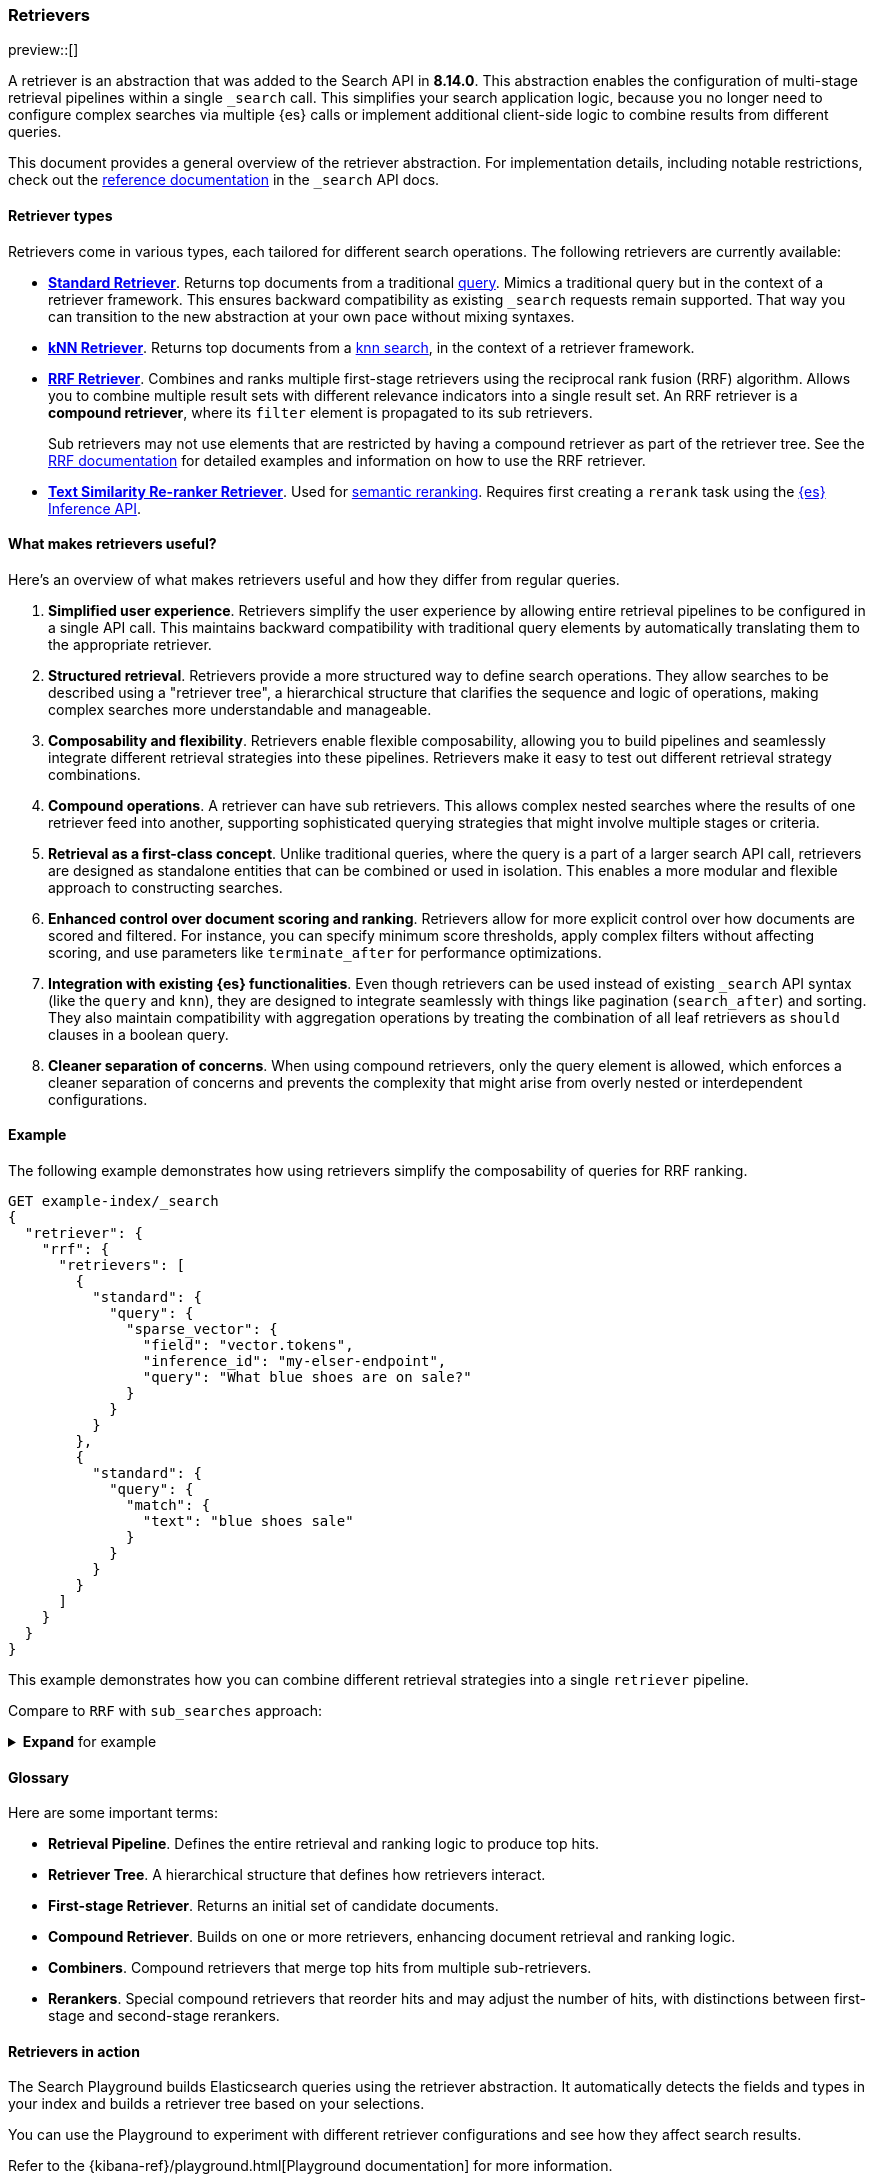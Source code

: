 [[retrievers-overview]]
=== Retrievers

preview::[]

A retriever is an abstraction that was added to the Search API in *8.14.0*.
This abstraction enables the configuration of multi-stage retrieval pipelines within a single `_search` call.
This simplifies your search application logic, because you no longer need to configure complex searches via multiple {es} calls or implement additional client-side logic to combine results from different queries.

This document provides a general overview of the retriever abstraction.
For implementation details, including notable restrictions, check out the
<<retriever,reference documentation>> in the `_search` API docs.

[discrete]
[[retrievers-overview-types]]
==== Retriever types

Retrievers come in various types, each tailored for different search operations.
The following retrievers are currently available:

* <<standard-retriever,*Standard Retriever*>>. Returns top documents from a
traditional https://www.elastic.co/guide/en/elasticsearch/reference/master/query-dsl.html[query].
Mimics a traditional query but in the context of a retriever framework. This
ensures backward compatibility as existing `_search` requests remain supported.
That way you can transition to the new abstraction at your own pace without
mixing syntaxes.
* <<knn-retriever,*kNN Retriever*>>. Returns top documents from a <<search-api-knn,knn search>>,
in the context of a retriever framework.
* <<rrf-retriever,*RRF Retriever*>>. Combines and ranks multiple first-stage retrievers using
the reciprocal rank fusion (RRF) algorithm. Allows you to combine multiple result sets
with different relevance indicators into a single result set.
An RRF retriever is a *compound retriever*, where its `filter` element is
propagated to its sub retrievers.
+
Sub retrievers may not use elements that are restricted by having a compound retriever as part of the retriever tree.
See the <<rrf-using-multiple-standard-retrievers,RRF documentation>> for detailed examples and information on how to use the RRF retriever.
* <<text-similarity-reranker-retriever,*Text Similarity Re-ranker Retriever*>>. Used for <<semantic-reranking,semantic reranking>>.
Requires first creating a `rerank` task using the <<put-inference-api,{es} Inference API>>.

[discrete]
==== What makes retrievers useful?

Here's an overview of what makes retrievers useful and how they differ from regular queries.

. *Simplified user experience*.
Retrievers simplify the user experience by allowing entire retrieval pipelines to be configured in a single API call.
This maintains backward compatibility with traditional query elements by automatically translating them to the appropriate retriever.
. *Structured retrieval*.
Retrievers provide a more structured way to define search operations.
They allow searches to be described using a "retriever tree", a hierarchical structure that clarifies the sequence and logic of operations, making complex searches more understandable and manageable.
. *Composability and flexibility*.
Retrievers enable flexible composability, allowing you to build pipelines and seamlessly integrate different retrieval strategies into these pipelines.
Retrievers make it easy to test out different retrieval strategy combinations.
. *Compound operations*.
A retriever can have sub retrievers.
This allows complex nested searches where the results of one retriever feed into another, supporting sophisticated querying strategies that might involve multiple stages or criteria.
. *Retrieval as a first-class concept*.
Unlike traditional queries, where the query is a part of a larger search API call, retrievers are designed as standalone entities that can be combined or used in isolation.
This enables a more modular and flexible approach to constructing searches.
. *Enhanced control over document scoring and ranking*.
Retrievers allow for more explicit control over how documents are scored and filtered.
For instance, you can specify minimum score thresholds, apply complex filters without affecting scoring, and use parameters like `terminate_after` for performance optimizations.
. *Integration with existing {es} functionalities*.
Even though retrievers can be used instead of existing `_search` API syntax (like the
`query` and `knn`), they are designed to integrate seamlessly with things like pagination (`search_after`) and sorting.
They also maintain compatibility with aggregation operations by treating the combination of all leaf retrievers as
`should` clauses in a boolean query.
. *Cleaner separation of concerns*.
When using compound retrievers, only the query element is allowed, which enforces a cleaner separation of concerns and prevents the complexity that might arise from overly nested or interdependent configurations.

[discrete]
[[retrievers-overview-example]]
==== Example

The following example demonstrates how using retrievers simplify the composability of queries for RRF ranking.

[source,js]
----
GET example-index/_search
{
  "retriever": {
    "rrf": {
      "retrievers": [
        {
          "standard": {
            "query": {
              "sparse_vector": {
                "field": "vector.tokens",
                "inference_id": "my-elser-endpoint",
                "query": "What blue shoes are on sale?"
              }
            }
          }
        },
        {
          "standard": {
            "query": {
              "match": {
                "text": "blue shoes sale"
              }
            }
          }
        }
      ]
    }
  }
}
----
//NOTCONSOLE

This example demonstrates how you can combine different retrieval strategies into a single `retriever` pipeline.

Compare to `RRF` with `sub_searches` approach:

.*Expand* for example
[%collapsible]
==============

[source,js]
----
GET example-index/_search
{
  "sub_searches":[
    {
      "query":{
        "match":{
          "text":"blue shoes sale"
        }
      }
    },
    {
      "query":{
        "sparse_vector": {
            "field": "vector.tokens",
            "inference_id": "my-elser-endoint",
            "query": "What blue shoes are on sale?"
          }
        }
      }
  ],
  "rank":{
    "rrf":{
      "rank_window_size":50,
      "rank_constant":20
    }
  }
}
----
//NOTCONSOLE
==============

[discrete]
[[retrievers-overview-glossary]]
==== Glossary

Here are some important terms:

* *Retrieval Pipeline*. Defines the entire retrieval and ranking logic to
produce top hits.
* *Retriever Tree*. A hierarchical structure that defines how retrievers interact.
* *First-stage Retriever*. Returns an initial set of candidate documents.
* *Compound Retriever*. Builds on one or more retrievers,
enhancing document retrieval and ranking logic.
* *Combiners*. Compound retrievers that merge top hits
from multiple sub-retrievers.
* *Rerankers*. Special compound retrievers that reorder hits and may adjust the number of hits, with distinctions between first-stage and second-stage rerankers.

[discrete]
[[retrievers-overview-play-in-search]]
==== Retrievers in action

The Search Playground builds Elasticsearch queries using the retriever abstraction.
It automatically detects the fields and types in your index and builds a retriever tree based on your selections.

You can use the Playground to experiment with different retriever configurations and see how they affect search results.

Refer to the {kibana-ref}/playground.html[Playground documentation] for more information.

[discrete]
[[retrievers-overview-api-reference]]
==== API reference

For implementation details, including notable restrictions, check out the <<retriever,reference documentation>> in the Search API docs.

